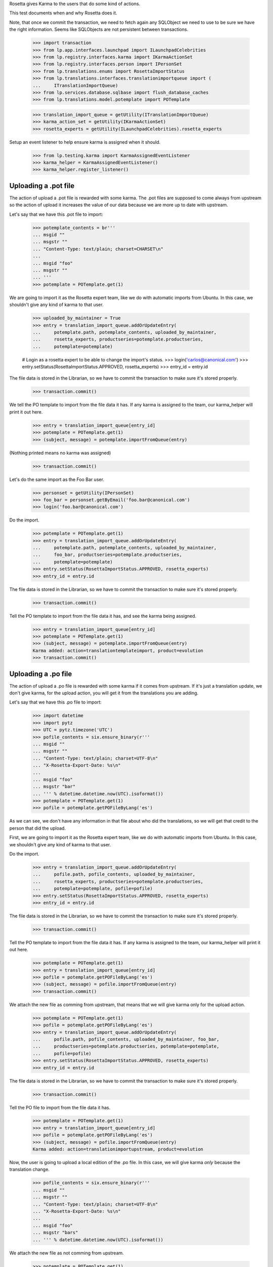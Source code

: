 Rosetta gives Karma to the users that do some kind of actions.

This test documents when and why Rosetta does it.

Note, that once we commit the transaction, we need to fetch again any
SQLObject we need to use to be sure we have the right information. Seems
like SQLObjects are not persistent between transactions.

    >>> import transaction
    >>> from lp.app.interfaces.launchpad import ILaunchpadCelebrities
    >>> from lp.registry.interfaces.karma import IKarmaActionSet
    >>> from lp.registry.interfaces.person import IPersonSet
    >>> from lp.translations.enums import RosettaImportStatus
    >>> from lp.translations.interfaces.translationimportqueue import (
    ...     ITranslationImportQueue)
    >>> from lp.services.database.sqlbase import flush_database_caches
    >>> from lp.translations.model.potemplate import POTemplate

    >>> translation_import_queue = getUtility(ITranslationImportQueue)
    >>> karma_action_set = getUtility(IKarmaActionSet)
    >>> rosetta_experts = getUtility(ILaunchpadCelebrities).rosetta_experts

Setup an event listener to help ensure karma is assigned when it should.

    >>> from lp.testing.karma import KarmaAssignedEventListener
    >>> karma_helper = KarmaAssignedEventListener()
    >>> karma_helper.register_listener()


Uploading a .pot file
=====================

The action of upload a .pot file is rewarded with some karma.
The .pot files are supposed to come always from upstream so the action
of upload it increases the value of our data because we are more up to date
with upstream.

Let's say that we have this .pot file to import:

    >>> potemplate_contents = br'''
    ... msgid ""
    ... msgstr ""
    ... "Content-Type: text/plain; charset=CHARSET\n"
    ...
    ... msgid "foo"
    ... msgstr ""
    ... '''
    >>> potemplate = POTemplate.get(1)

We are going to import it as the Rosetta expert team, like we do with
automatic imports from Ubuntu. In this case, we shouldn't give any kind
of karma to that user.

    >>> uploaded_by_maintainer = True
    >>> entry = translation_import_queue.addOrUpdateEntry(
    ...     potemplate.path, potemplate_contents, uploaded_by_maintainer,
    ...     rosetta_experts, productseries=potemplate.productseries,
    ...     potemplate=potemplate)

    # Login as a rosetta expert to be able to change the import's status.
    >>> login('carlos@canonical.com')
    >>> entry.setStatus(RosettaImportStatus.APPROVED, rosetta_experts)
    >>> entry_id = entry.id

The file data is stored in the Librarian, so we have to commit the transaction
to make sure it's stored properly.

    >>> transaction.commit()

We tell the PO template to import from the file data it has.  If any karma is
assigned to the team, our karma_helper will print it out here.

    >>> entry = translation_import_queue[entry_id]
    >>> potemplate = POTemplate.get(1)
    >>> (subject, message) = potemplate.importFromQueue(entry)

(Nothing printed means no karma was assigned)

    >>> transaction.commit()

Let's do the same import as the Foo Bar user.

    >>> personset = getUtility(IPersonSet)
    >>> foo_bar = personset.getByEmail('foo.bar@canonical.com')
    >>> login('foo.bar@canonical.com')

Do the import.

    >>> potemplate = POTemplate.get(1)
    >>> entry = translation_import_queue.addOrUpdateEntry(
    ...     potemplate.path, potemplate_contents, uploaded_by_maintainer,
    ...     foo_bar, productseries=potemplate.productseries,
    ...     potemplate=potemplate)
    >>> entry.setStatus(RosettaImportStatus.APPROVED, rosetta_experts)
    >>> entry_id = entry.id

The file data is stored in the Librarian, so we have to commit the transaction
to make sure it's stored properly.

    >>> transaction.commit()

Tell the PO template to import from the file data it has, and see the karma
being assigned.

    >>> entry = translation_import_queue[entry_id]
    >>> potemplate = POTemplate.get(1)
    >>> (subject, message) = potemplate.importFromQueue(entry)
    Karma added: action=translationtemplateimport, product=evolution
    >>> transaction.commit()


Uploading a .po file
====================

The action of upload a .po file is rewarded with some karma if it comes
from upstream. If it's just a translation update, we don't give karma, for
the upload action, you will get it from the translations you are adding.

Let's say that we have this .po file to import:

    >>> import datetime
    >>> import pytz
    >>> UTC = pytz.timezone('UTC')
    >>> pofile_contents = six.ensure_binary(r'''
    ... msgid ""
    ... msgstr ""
    ... "Content-Type: text/plain; charset=UTF-8\n"
    ... "X-Rosetta-Export-Date: %s\n"
    ...
    ... msgid "foo"
    ... msgstr "bar"
    ... ''' % datetime.datetime.now(UTC).isoformat())
    >>> potemplate = POTemplate.get(1)
    >>> pofile = potemplate.getPOFileByLang('es')

As we can see, we don't have any information in that file about who
did the translations, so we will get that credit to the person that
did the upload.

First, we are going to import it as the Rosetta expert team, like we do with
automatic imports from Ubuntu. In this case, we shouldn't give any kind
of karma to that user.

Do the import.

    >>> entry = translation_import_queue.addOrUpdateEntry(
    ...     pofile.path, pofile_contents, uploaded_by_maintainer,
    ...     rosetta_experts, productseries=potemplate.productseries,
    ...     potemplate=potemplate, pofile=pofile)
    >>> entry.setStatus(RosettaImportStatus.APPROVED, rosetta_experts)
    >>> entry_id = entry.id

The file data is stored in the Librarian, so we have to commit the transaction
to make sure it's stored properly.

    >>> transaction.commit()

Tell the PO template to import from the file data it has.  If any karma is
assigned to the team, our karma_helper will print it out here.

    >>> potemplate = POTemplate.get(1)
    >>> entry = translation_import_queue[entry_id]
    >>> pofile = potemplate.getPOFileByLang('es')
    >>> (subject, message) = pofile.importFromQueue(entry)
    >>> transaction.commit()


We attach the new file as comming from upstream, that means that we
will give karma only for the upload action.

    >>> potemplate = POTemplate.get(1)
    >>> pofile = potemplate.getPOFileByLang('es')
    >>> entry = translation_import_queue.addOrUpdateEntry(
    ...     pofile.path, pofile_contents, uploaded_by_maintainer, foo_bar,
    ...     productseries=potemplate.productseries, potemplate=potemplate,
    ...     pofile=pofile)
    >>> entry.setStatus(RosettaImportStatus.APPROVED, rosetta_experts)
    >>> entry_id = entry.id

The file data is stored in the Librarian, so we have to commit the transaction
to make sure it's stored properly.

    >>> transaction.commit()

Tell the PO file to import from the file data it has.

    >>> potemplate = POTemplate.get(1)
    >>> entry = translation_import_queue[entry_id]
    >>> pofile = potemplate.getPOFileByLang('es')
    >>> (subject, message) = pofile.importFromQueue(entry)
    Karma added: action=translationimportupstream, product=evolution

Now, the user is going to upload a local edition of the .po file. In this
case, we will give karma *only* because the translation change.

    >>> pofile_contents = six.ensure_binary(r'''
    ... msgid ""
    ... msgstr ""
    ... "Content-Type: text/plain; charset=UTF-8\n"
    ... "X-Rosetta-Export-Date: %s\n"
    ...
    ... msgid "foo"
    ... msgstr "bars"
    ... ''' % datetime.datetime.now(UTC).isoformat())

We attach the new file as not comming from upstream.

    >>> potemplate = POTemplate.get(1)
    >>> pofile = potemplate.getPOFileByLang('es')
    >>> entry = translation_import_queue.addOrUpdateEntry(
    ...     pofile.path, pofile_contents, not uploaded_by_maintainer, foo_bar,
    ...     productseries=potemplate.productseries, potemplate=potemplate,
    ...     pofile=pofile)
    >>> entry.setStatus(RosettaImportStatus.APPROVED, rosetta_experts)
    >>> entry_id = entry.id

The file data is stored in the Librarian, so we have to commit the transaction
to make sure it's stored properly.

    >>> transaction.commit()

Tell the PO file to import from the file data it has.  The user has rights
to edit translations directly, so their suggestion is approved directly.
No karma is awarded for this action.

    >>> potemplate = POTemplate.get(1)
    >>> entry = translation_import_queue[entry_id]
    >>> pofile = potemplate.getPOFileByLang('es')
    >>> (subject, message) = pofile.importFromQueue(entry)
    >>> transaction.commit()

Let's try the case when a file is uploaded, but no translation is changed.
To do this test, we are going to repeat previous import.

We import it again without changes and see that we don't get karma changes.

    >>> potemplate = POTemplate.get(1)
    >>> pofile = potemplate.getPOFileByLang('es')
    >>> entry = translation_import_queue.addOrUpdateEntry(
    ...     pofile.path, pofile_contents, not uploaded_by_maintainer, foo_bar,
    ...     productseries=potemplate.productseries, potemplate=potemplate,
    ...     pofile=pofile)
    >>> entry.setStatus(RosettaImportStatus.APPROVED, rosetta_experts)
    >>> entry_id = entry.id

The file data is stored in the Librarian, so we have to commit the transaction
to make sure it's stored properly.

    >>> transaction.commit()

Tell the PO file to import from the file data it has and see that no karma is
assigned.  If it was, it'd be printed after the call to importFromQueue().

    >>> potemplate = POTemplate.get(1)
    >>> entry = translation_import_queue[entry_id]
    >>> pofile = potemplate.getPOFileByLang('es')
    >>> (subject, message) = pofile.importFromQueue(entry)
    >>> transaction.commit()


Translating from the web UI
===========================

Translating something using the website UI can give you three kind of karma
actions:

 - translationsuggestionadded: When you add a translation but you are not
   allowed to do modifications directly to those translations.
 - translationsuggestionapproved: When you added a translation that is
   actually used because you have edition rights or because a reviewer
   approved your suggestion.
 - translationreview: When you approve a translation from someone else as a
   valid translation to use.


Let's say that we are a translator that is not an editor for the team that
handles translations for a given pofile.

No Privileges Person is a translator that fits this requirement.

    >>> potemplate = POTemplate.get(1)
    >>> pofile = potemplate.getPOFileByLang('es')
    >>> no_priv = personset.getByEmail('no-priv@canonical.com')
    >>> pofile.canEditTranslations(no_priv)
    False

We are going to add a suggestion that already exists from other user,
that should not add any kind of karma to this user.

    >>> potmsgset = potemplate.getPOTMsgSetByMsgIDText(u'foo')
    >>> new_translations = {0: 'bar'}
    >>> fuzzy = False
    >>> by_maintainer = False

And we can see as they won't get any karma activity from that, otherwise
it'd be printed after the call to set current translation.

    >>> translationmessage = factory.makeCurrentTranslationMessage(
    ...     pofile, potmsgset, no_priv, translations=new_translations,
    ...     current_other=by_maintainer)
    >>> flush_database_caches()

But now, they will provide a new suggestion.

    >>> new_translations = {0: u'somethingelse'}

At this moment, karma is assigned and thus is printed here.

    >>> no_priv = personset.getByEmail('no-priv@canonical.com')
    >>> potemplate = POTemplate.get(1)
    >>> pofile = potemplate.getPOFileByLang('es')
    >>> potmsgset = potemplate.getPOTMsgSetByMsgIDText(u'foo')
    >>> translationmessage = potmsgset.submitSuggestion(
    ...     pofile, no_priv, new_translations)
    Karma added: action=translationsuggestionadded, product=evolution
    >>> transaction.commit()

Now, a reviewer for the Spanish team is going to review that translation and
do other translations.

    >>> kurem = personset.getByEmail('kurem@debian.cz')

Now, they will approve a suggestion.  This will give them karma for
reviewing the suggestion and will also give karma to the user who made the
suggestion for it being approved.

    >>> potemplate = POTemplate.get(1)
    >>> pofile = potemplate.getPOFileByLang('es')
    >>> potmsgset = potemplate.getPOTMsgSetByMsgIDText(u'foo')
    >>> new_translations = {0: u'somethingelse'}
    >>> translationmessage = potmsgset.findTranslationMessage(
    ...     pofile, new_translations)
    >>> translationmessage.approve(pofile, kurem)
    Karma added: action=translationsuggestionapproved, product=evolution
    Karma added: action=translationreview, product=evolution
    >>> transaction.commit()

Finally, this reviewer, is going to add a new translation directly. They
should get karma for their translation, but not for a review.

    >>> kurem = personset.getByEmail('kurem@debian.cz')
    >>> potemplate = POTemplate.get(1)
    >>> pofile = potemplate.getPOFileByLang('es')
    >>> potmsgset = potemplate.getPOTMsgSetByMsgIDText(u'foo')
    >>> new_translations = {0: u'changed again'}
    >>> translationmessage = potmsgset.submitSuggestion(
    ...     pofile, kurem, new_translations)
    Karma added: action=translationsuggestionadded, product=evolution
    >>> translationmessage.approve(pofile, kurem)
    >>> transaction.commit()


IPOTemplate description change
==============================

When someone adds a description for an IPOTemplate, we give them some karma
because they are giving more information to our users about the usage of
that template.

We are going to use Sample Person for this test as they're the owner of the
product from where the IPOTemplate is and they have rights to change the
description.

    >>> sample_person = personset.getByEmail('test@canonical.com')
    >>> login('test@canonical.com')
    >>> form = {
    ...     u'field.owner': u'test@canonical.com',
    ...     u'field.name': u'test',
    ...     u'field.priority': u'0',
    ...     u'field.description': u'This is a new description',
    ...     u'field.actions.change': u'Change'}
    >>> potemplate_view = create_view(potemplate, '+edit', form=form)
    >>> potemplate_view.request.method = 'POST'

Let's see the description we have atm:

    >>> print(potemplate.description)
    Template for evolution in hoary

We do the update and see the karma being assigned.

    >>> status = potemplate_view.initialize()
    Karma added:
    action=translationtemplatedescriptionchanged, product=evolution

And the new one is:

    >>> print(potemplate.description)
    This is a new description

Now, let's ensure that we've covered every one of Rosetta's karma
actions.

    >>> from lp.registry.model.karma import KarmaCategory
    >>> translation_category = KarmaCategory.byName('translations')
    >>> for karma_action in translation_category.karmaactions:
    ...     assert karma_action in karma_helper.added_karma_actions, (
    ...         '%s was not test!' % karma_action.name)

Unregister the event listener to make sure we won't interfere in other tests.

    >>> karma_helper.unregister_listener()

